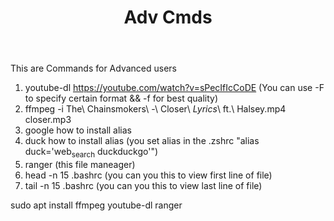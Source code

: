 #+TITLE: Adv Cmds
This are Commands for Advanced users
1. youtube-dl https://youtube.com/watch?v=sPecIfIcCoDE (You can use -F to specify certain format && -f for best quality)
2. ffmpeg -i The\ Chainsmokers\ -\ Closer\ \(Lyrics\)\ ft.\ Halsey.mp4 closer.mp3
3. google how to install alias
4. duck how to install alias (you set alias in the .zshrc "alias duck='web_search duckduckgo'")
5. ranger (this file maneager)
6. head -n 15 .bashrc (you can you this to view first line of file)
7. tail -n 15 .bashrc (you can you this to view last line of file)
# All packages you need
sudo apt install ffmpeg youtube-dl ranger

